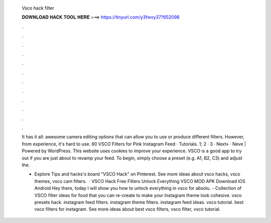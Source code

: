   Vsco hack filter
  
  
  
  𝐃𝐎𝐖𝐍𝐋𝐎𝐀𝐃 𝐇𝐀𝐂𝐊 𝐓𝐎𝐎𝐋 𝐇𝐄𝐑𝐄 ===> https://tinyurl.com/y3fwxy37?652098
  
  
  
  .
  
  
  
  .
  
  
  
  .
  
  
  
  .
  
  
  
  .
  
  
  
  .
  
  
  
  .
  
  
  
  .
  
  
  
  .
  
  
  
  .
  
  
  
  .
  
  
  
  .
  
  It has it all: awesome camera editing options that can allow you to use or produce different filters. However, from experience, it's hard to use. 60 VSCO Filters for Pink Instagram Feed · Tutorials. 1; 2 · 3 · Next» · Neve | Powered by WordPress. This website uses cookies to improve your experience. VSCO is a good app to try out if you are just about to revamp your feed. To begin, simply choose a preset (e.g. A1, B2, C3) and adjust the.
  
  - Explore Tips and hacks's board "VSCO Hack" on Pinterest. See more ideas about vsco hacks, vsco themes, vsco cam filters.  · VSCO Hack Free Filters Unlock Everything VSCO MOD APK Download iOS Android Hey there, today I will show you how to unlock everything in vsco for absolu. - Collection of VSCO filter ideas for food that you can re-create to make your Instagram theme look cohesive. vsco presets hack. instagram feed filters. instagram theme filters. instagram feed ideas. vsco tutorial. best vsco filters for instagram. See more ideas about best vsco filters, vsco filter, vsco tutorial.
